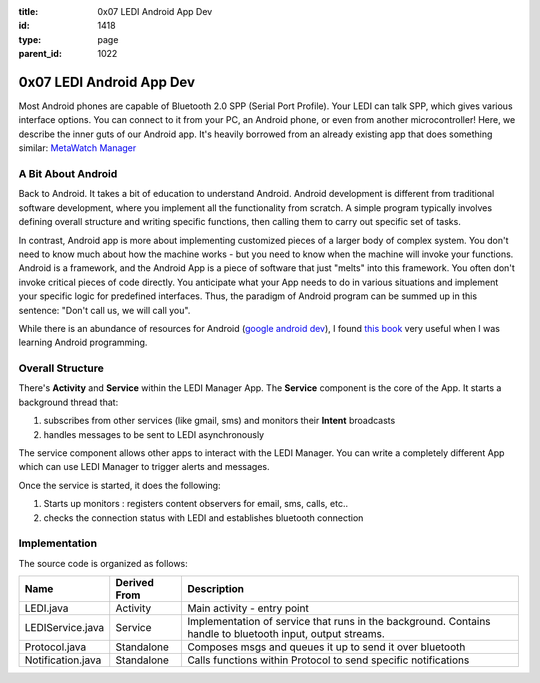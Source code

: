 :title: 0x07 LEDI Android App Dev
:id: 1418
:type: page
:parent_id: 1022

0x07 LEDI Android App Dev
=========================

Most Android phones are capable of Bluetooth 2.0 SPP (Serial Port Profile). Your LEDI can
talk SPP, which gives various interface options. You can connect to it from your PC, an
Android phone, or even from another microcontroller! Here, we describe the inner guts of 
our Android app. It's heavily borrowed from an already existing app that does something
similar: `MetaWatch Manager <https://github.com/MetaWatchOpenProjects/MWM-for-Android>`_


A Bit About Android
-------------------
Back to Android. It takes a bit of education to understand Android. Android development
is different from traditional software development, where you implement all the functionality
from scratch. A simple program typically involves defining overall structure and writing specific
functions, then calling them to carry out specific set of tasks.

In contrast, Android app is more about implementing customized pieces of a larger body of complex
system. You don't need to know much about how the machine works - but you need to know 
when the machine will invoke your functions. Android is a framework, and the Android App is
a piece of software that just "melts" into this framework. You often don't invoke critical pieces
of code directly. You anticipate what your App needs to do in various situations and implement 
your specific logic for predefined interfaces. Thus, the paradigm of Android program can be
summed up in this sentence: "Don't call us, we will call you".

While there is an abundance of resources for Android
(`google android dev <http://developer.android.com/training/index.html>`_),
I found `this book <http://www.amazon.com/Programming-Android-Zigurd-Mednieks/dp/1449389694>`_
very useful when I was learning Android programming. 


Overall Structure
-----------------
There's **Activity** and **Service** within the LEDI Manager App. The **Service** component
is the core of the App. It starts a background thread that:

#. subscribes from other services (like gmail, sms) and monitors their **Intent** broadcasts 
#. handles messages to be sent to LEDI asynchronously

The service component allows other apps to interact with the LEDI Manager. You can write 
a completely different App which can use LEDI Manager to trigger alerts and messages.

Once the service is started, it does the following:

#. Starts up monitors : registers content observers for email, sms, calls, etc..
#. checks the connection status with LEDI and establishes bluetooth connection


Implementation
--------------
The source code is organized as follows:

====================  ===============  =================================================================
Name                  Derived From     Description
====================  ===============  =================================================================
LEDI.java             Activity         Main activity - entry point
LEDIService.java      Service          Implementation of service that runs in the background.
                                       Contains handle to bluetooth input, output streams.
Protocol.java         Standalone       Composes msgs and queues it up to send it over bluetooth
Notification.java     Standalone       Calls functions within Protocol to send specific notifications
====================  ===============  =================================================================


